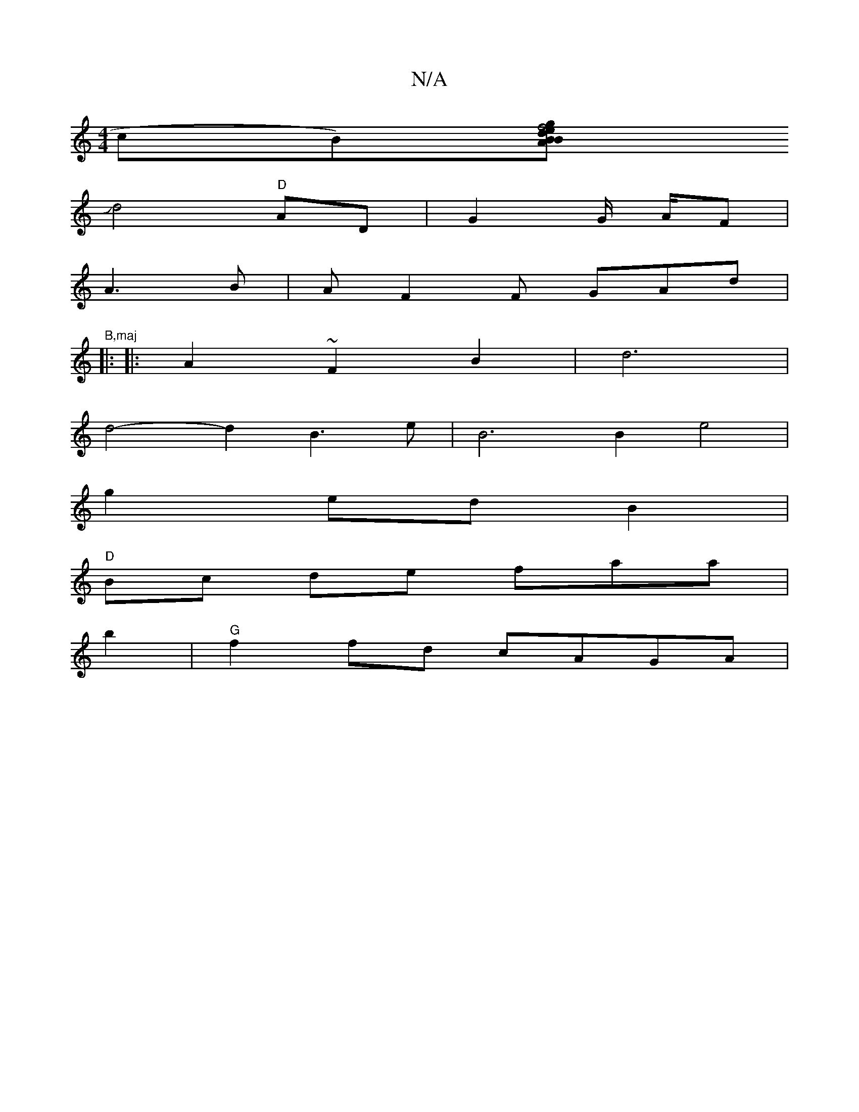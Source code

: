 X:1
T:N/A
M:4/4
R:N/A
K:Cmajor
c}B)[B>B "A"m<e .d2 | z g |f4 z2|e2A2- AG | A2 AG A<B:|[2 A2z2A2|
Jd4"D"AD|G2 G/2 A/2F |
A3 B | AF2F GAd|"B,maj
|:
|:A2 ~F2 B2 | d6 |
d4- d2B3 e|B6 B2 e4|
g2edB2 |
"D" Bc de faa|
b2 |"G" f2fd cAGA |1 